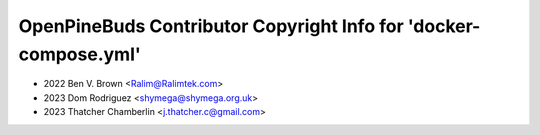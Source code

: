 =================================================================
OpenPineBuds Contributor Copyright Info for 'docker-compose.yml'
=================================================================

* 2022 Ben V. Brown <Ralim@Ralimtek.com>
* 2023 Dom Rodriguez <shymega@shymega.org.uk>
* 2023 Thatcher Chamberlin <j.thatcher.c@gmail.com>
